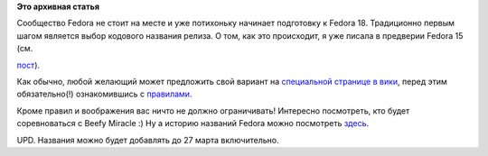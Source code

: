 .. title: Сбор предложений вариантов названия для Fedora 18
.. slug: сбор-предложений-вариантов-названия-для-fedora-18
.. date: 2012-03-20 13:34:42
.. tags:
.. category:
.. link:
.. description:
.. type: text
.. author: mama-sun

**Это архивная статья**


|Photo of Beefy Miracle| Сообщество Fedora не стоит на месте и уже
потихоньку начинает подготовку к Fedora 18. Традиционно первым шагом
является выбор кодового названия релиза. О том, как это происходит, я
уже писала в предверии Fedora 15 (см.

`пост <http://www.open-life.org/blog/Fedora/1369.html>`__).

Как обычно, любой желающий может предложить свой вариант на `специальной
странице в
вики <https://fedoraproject.org/wiki/Name_suggestions_for_Fedora_18>`__,
перед этим обязательно(!) ознакомившись с
`правилами <https://fedoraproject.org/wiki/Guidelines_for_release_names>`__.

Кроме правил и воображения вас ничто не должно ограничивать!
Интересно посмотреть, кто будет соревноваться с Beefy Miracle :)
Ну а историю названий Fedora можно посмотреть
`здесь <https://fedoraproject.org/wiki/History_of_Fedora_release_names>`__.

UPD. Названия можно будет добавлять до 27 марта включительно.


.. |Photo of Beefy Miracle| image:: http://www.christoph-wickert.de/wp-content/uploads/2011/04/beefy-miracle.png
   :height: 190px
